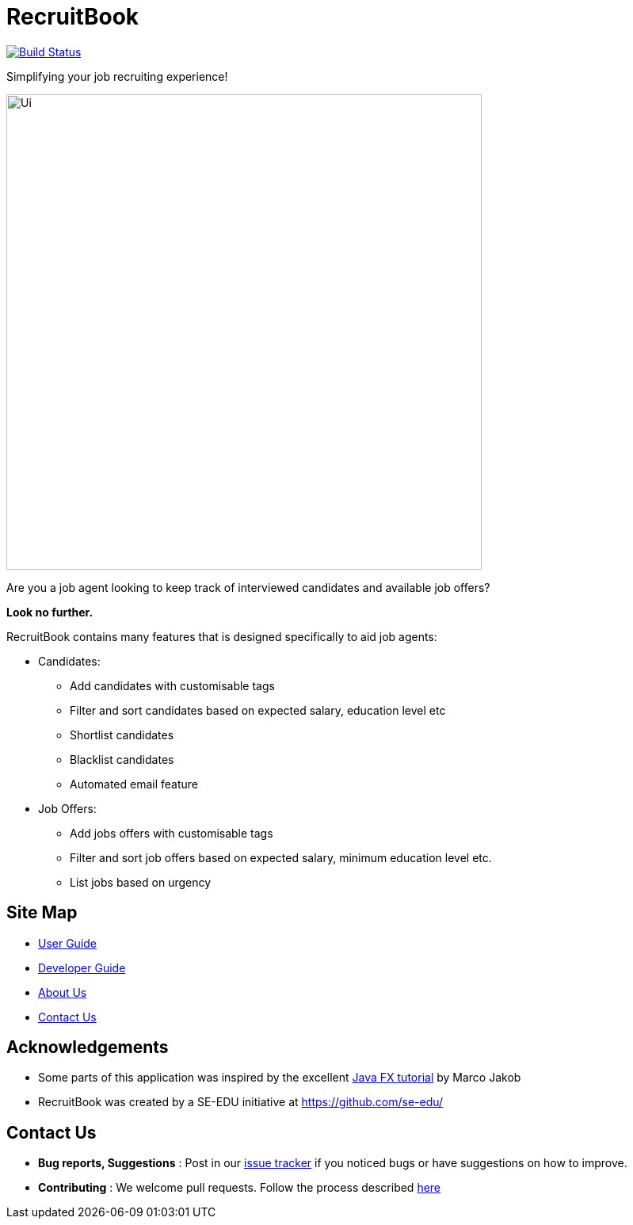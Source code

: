 = RecruitBook
ifdef::env-github,env-browser[:relfileprefix: docs/]

image:https://travis-ci.org/CS2113-AY1819S1-F09-4/main.svg?branch=master["Build Status", link="https://travis-ci.org/CS2113-AY1819S1-F09-4/main"]

Simplifying your job recruiting experience!

ifdef::env-github[]
image::docs/images/Ui.png[width="600"]
endif::[]

ifndef::env-github[]
image::images/Ui.png[width="600"]
endif::[]

Are you a job agent looking to keep track of interviewed candidates and available job offers?

*Look no further.*

RecruitBook contains many features that is designed specifically to aid job agents:

* Candidates:

** Add candidates with customisable tags

** Filter and sort candidates based on expected salary, education level etc

** Shortlist candidates

** Blacklist candidates

** Automated email feature

* Job Offers:

** Add jobs offers with customisable tags

** Filter and sort job offers based on expected salary, minimum education level etc.

** List jobs based on urgency

== Site Map

* <<UserGuide#, User Guide>>
* <<DeveloperGuide#, Developer Guide>>
* <<AboutUs#, About Us>>
* <<ContactUs#, Contact Us>>

== Acknowledgements

* Some parts of this application was inspired by the excellent
http://code.makery.ch/library/javafx-8-tutorial/[Java FX tutorial] by Marco Jakob

* RecruitBook was created by a SE-EDU initiative at https://github.com/se-edu/

== Contact Us

* *Bug reports, Suggestions* : Post in our https://github.com/CS2113-AY1819S1-F09-4/main/issues[issue tracker]
if you noticed bugs or have suggestions on how to improve.
* *Contributing* : We welcome pull requests. Follow the process described https://github.com/oss-generic/process[here]

